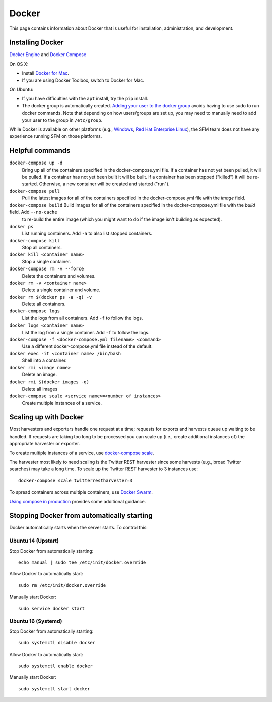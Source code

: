 ========
 Docker
========

This page contains information about Docker that is useful for installation,
administration, and development.

.. _docker-installing:

-------------------
 Installing Docker
-------------------

`Docker Engine <https://www.docker.com/>`_ and `Docker Compose <https://docs.docker.com/compose/>`_

On OS X:

* Install `Docker for Mac <https://www.docker.com/products/docker#/mac>`_.
* If you are using Docker Toolbox, switch to Docker for Mac.

On Ubuntu:

* If you have difficulties with the ``apt`` install, try the ``pip`` install.
* The docker group is automatically created. `Adding your user to the docker
  group <https://docs.docker.com/engine/installation/linux/linux-postinstall/#manage-docker-as-a-non-root-user>`_
  avoids having to use sudo to run docker commands. Note that depending on how
  users/groups are set up, you may need to manually need to add your user to the
  group in ``/etc/group``.

While Docker is available on other platforms (e.g., `Windows <https://docs.docker.com/engine/installation/windows/>`_,
`Red Hat Enterprise Linux <https://docs.docker.com/engine/installation/linux/rhel/>`_), the SFM team does not have any experience running
SFM on those platforms.

.. _docker-helpful:

------------------
 Helpful commands
------------------

``docker-compose up -d``
    Bring up all of the containers specified in the docker-compose.yml file. If a container has not yet been pulled,
    it will be pulled. If a container has not yet been built it will be built. If a container has been stopped ("killed")
    it will be re-started. Otherwise, a new container will be created and started ("run").

``docker-compose pull``
    Pull the latest images for all of the containers specified in the docker-compose.yml file with the `image` field.

``docker-compose build``    Build images for all of the containers specified in the docker-compose.yml file with the `build` field. Add ``--no-cache``
     to re-build the entire image (which you might want to do if the image isn't building as expected).

``docker ps``
    List running containers. Add ``-a`` to also list stopped containers.

``docker-compose kill``
    Stop all containers.

``docker kill <container name>``
    Stop a single container.

``docker-compose rm -v --force``
    Delete the containers and volumes.

``docker rm -v <container name>``
    Delete a single container and volume.

``docker rm $(docker ps -a -q) -v``
    Delete all containers.

``docker-compose logs``
    List the logs from all containers. Add ``-f`` to follow the logs.

``docker logs <container name>``
    List the log from a single container. Add ``-f`` to follow the logs.

``docker-compose -f <docker-compose.yml filename> <command>``
    Use a different docker-compose.yml file instead of the default.

``docker exec -it <container name> /bin/bash``
    Shell into a container.

``docker rmi <image name>``
    Delete an image.

``docker rmi $(docker images -q)``
    Delete all images

``docker-compose scale <service name>=<number of instances>``
    Create multiple instances of a service.

.. _docker-scaling:

------------------------
 Scaling up with Docker
------------------------

Most harvesters and exporters handle one request at a time; requests for exports and harvests queue up waiting
to be handled. If requests are taking too long to be processed you can scale up (i.e., create additional
instances of) the appropriate harvester or exporter.

To create multiple instances of a service, use `docker-compose scale <https://docs.docker.com/compose/reference/scale/>`_.

The harvester most likely to need scaling is the Twitter REST harvester since some harvests (e.g., broad Twitter
searches) may take a long time. To scale up the Twitter REST harvester to 3 instances use::

    docker-compose scale twitterrestharvester=3

To spread containers across multiple containers, use `Docker Swarm <https://docs.docker.com/swarm/overview/>`_.

`Using compose in production <https://docs.docker.com/compose/production/>`_ provides
some additional guidance.

.. _docker-stopping:

---------------------------------------------
 Stopping Docker from automatically starting
---------------------------------------------

Docker automatically starts when the server starts. To control this:

Ubuntu 14 (Upstart)
^^^^^^^^^^^^^^^^^^^
Stop Docker from automatically starting::

    echo manual | sudo tee /etc/init/docker.override

Allow Docker to automatically start::

    sudo rm /etc/init/docker.override

Manually start Docker::

    sudo service docker start

Ubuntu 16 (Systemd)
^^^^^^^^^^^^^^^^^^^
Stop Docker from automatically starting::

    sudo systemctl disable docker

Allow Docker to automatically start::

    sudo systemctl enable docker

Manually start Docker::

    sudo systemctl start docker
